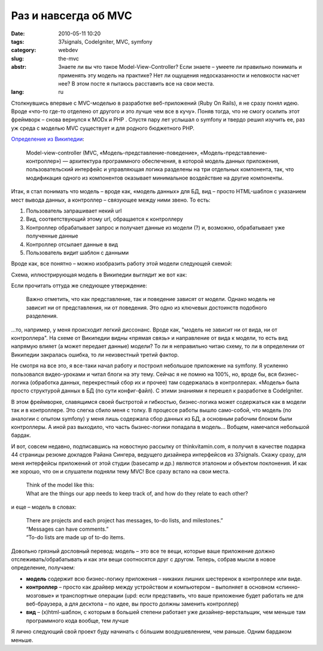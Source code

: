 Раз и навсегда об MVC
#####################

:date: 2010-05-11 10:20
:tags: 37signals, CodeIgniter, MVC, symfony
:category: webdev
:slug: the-mvc
:abstr: Знаете ли вы что такое Model-View-Controller? Если знаете – умеете ли
        правильно понимать и применять эту модель на практике? Нет ли ощущения
        недосказанности и неловкости насчет нее? В этом посте я пытаюсь
        расставить все на свои места.
:lang: ru

Столкнувшись впервые с MVC-моделью в разработке веб-приложений (Ruby On Rails),
я не сразу понял идею. Вроде «что-то где-то отделено от другого и это лучше чем
все в кучу». Поняв тогда, что не смогу осилить этот фреймворк – снова вернулся
к MODx и PHP . Спустя пару лет услышал о symfony и твердо решил изучить ее, раз
уж среда с моделью MVC существует и для родного бюджетного PHP.

`Определение из Википедии
<http://ru.wikipedia.org/wiki/Model-View-Controller>`_:

    Model-view-controller (MVC, «Модель-представление-поведение»,
    «Модель-представление-контроллер») — архитектура программного обеспечения,
    в которой модель данных приложения, пользовательский интерфейс и
    управляющая логика разделены на три отдельных компонента, так, что
    модификация одного из компонентов оказывает минимальное воздействие на
    другие компоненты.

Итак, я стал понимать что модель – вроде как, «модель данных» для БД, вид –
просто HTML-шаблон с указанием мест вывода данных, а контроллер – связующее
между ними звено. То есть:

1. Пользователь запрашивает некий url
2. Вид, соответствующий этому url, обращается к контроллеру
3. Контроллер обрабатывает запрос и получает данные из модели (?) и, возможно,
   обрабатывает уже полученные данные
4. Контроллер отсылает данные в вид
5. Пользователь видит шаблон с данными

Вроде как, все понятно – можно изобразить работу этой модели следующей схемой:

.. image:: images/mvc.gif
   :alt: схема MVC

Схема, иллюстрирующая модель в Википедии выглядит же вот как:

.. image:: images/350px-ModelViewControllerDiagram2.svg.png
   :alt: схема MVC из Википедии

Если прочитать оттуда же следующее утверждение:

    Важно отметить, что как представление, так и поведение зависят от модели.
    Однако модель не зависит ни от представления, ни от поведения. Это одно из
    ключевых достоинств подобного разделения.

...то, например, у меня происходит легкий диссонанс. Вроде как, "модель не
зависит ни от вида, ни от контроллера". На схеме от Википедии видны «прямая
связь» и направление от вида к модели, то есть вид напрямую влияет (а может
передает данные) модели? То ли я неправильно читаю схему, то ли в определении
от Википедии закралась ошибка, то ли неизвестный третий фактор.

Не смотря на все это, я все-таки начал работу и построил небольшое приложение
на symfony. Я усиленно пользовался видео-уроками и читал блоги на эту тему.
Сейчас я не помню на 100%, но, вроде бы, вся бизнес-логика (обработка данных,
перекрестный сбор их и прочее) там содержалась в контроллерах. «Модель» была
просто структурой данных в БД (по сути конфиг-файл). С этими знаниями я перешел
к разработке в CodeIgniter.

В этом фреймворке, славящимся своей быстротой и гибкостью, бизнес-логика может
содержаться как в модели так и в контроллере. Это слегка сбило меня с толку.
В процессе работы вышло само-собой, что модель (по аналогии с опытом symfony) у
меня лишь содержала сбор данных из БД, а основным рабочим блоком были
контроллеры. А иной раз выходило, что часть бызнес-логики попадала в модель…
Вобщем, намечался небольшой бардак.

И вот, совсем недавно, подписавшись на новостную рассылку от thinkvitamin.com,
я получил в качестве подарка 44 страницы резюме докладов Райана Сингера,
ведущего дизайнера интерфейсов из 37signals. Скажу сразу, для меня интерфейсы
приложений от этой студии (basecamp и др.) являются эталоном и объектом
поклонения. И как же хорошо, что он и слушатели подняли тему MVC! Все сразу
встало на свои места.

    | Think of the model like this:
    | What are the things our app needs to
      keep track of, and how do they relate to
      each other?

и еще – модель в словах:

    | There are projects and each project has
      messages, to-do lists, and milestones.”
    | “Messages can have comments.”
    | “To-do lists are made up of to-do items.

Довольно грязный дословный перевод:
модель – это все те вещи, которые ваше приложение должно
отслеживать/обрабатывать и как эти вещи соотносятся друг с другом. Теперь,
собрав мысли в новое определение, получаем:

* **модель** содержит всю бизнес-логику приложения – никаких лишних шестеренок
  в контроллере или виде.
* **контроллер** – просто как драйвер между устройством и компьютером –
  выполняет в основном «спинно-мозговые» и транспортные операции (upd: если
  представить, что ваше приложение будет работать не для веб-браузера, а для
  десктопа – по идее, вы просто должны заменить контроллер)
* **вид** – (x)html-шаблон, с которым в большей степени работает уже
  дизайнер-верстальщик, чем меньше там программного кода вообще, тем лучше

Я лично следующий свой проект буду начинать с бóльшим воодушевлением, чем
раньше. Одним бардаком меньше.